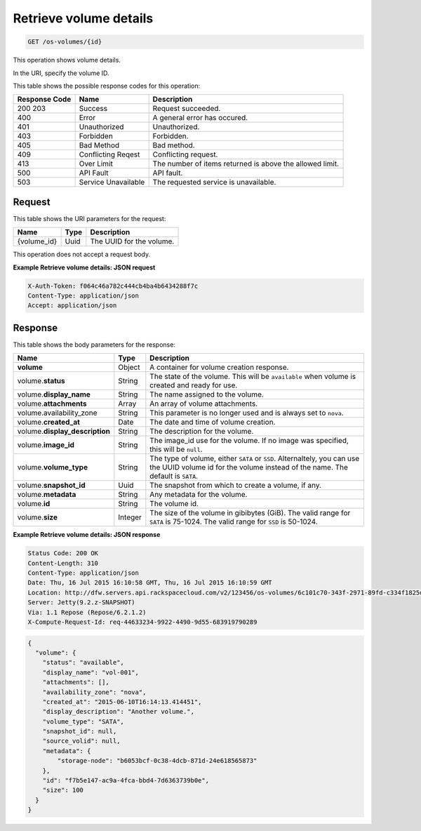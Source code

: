 .. _get-retrieve-volume-details-os-volumes-id:

Retrieve volume details
^^^^^^^^^^^^^^^^^^^^^^^^^^^^^^^^^^^^^^^^^^^^^^^^^^^^^^^^^^^^^^^^^^^^^^^^^^^^^^^^

.. code::

    GET /os-volumes/{id}

This operation shows volume details.

In the URI, specify the volume ID.

This table shows the possible response codes for this operation:


+--------------------------+-------------------------+-------------------------+
|Response Code             |Name                     |Description              |
+==========================+=========================+=========================+
|200 203                   |Success                  |Request succeeded.       |
+--------------------------+-------------------------+-------------------------+
|400                       |Error                    |A general error has      |
|                          |                         |occured.                 |
+--------------------------+-------------------------+-------------------------+
|401                       |Unauthorized             |Unauthorized.            |
+--------------------------+-------------------------+-------------------------+
|403                       |Forbidden                |Forbidden.               |
+--------------------------+-------------------------+-------------------------+
|405                       |Bad Method               |Bad method.              |
+--------------------------+-------------------------+-------------------------+
|409                       |Conflicting Reqest       |Conflicting request.     |
+--------------------------+-------------------------+-------------------------+
|413                       |Over Limit               |The number of items      |
|                          |                         |returned is above the    |
|                          |                         |allowed limit.           |
+--------------------------+-------------------------+-------------------------+
|500                       |API Fault                |API fault.               |
+--------------------------+-------------------------+-------------------------+
|503                       |Service Unavailable      |The requested service is |
|                          |                         |unavailable.             |
+--------------------------+-------------------------+-------------------------+


Request
""""""""""""""""

This table shows the URI parameters for the request:

+--------------------------+-------------------------+-------------------------+
|Name                      |Type                     |Description              |
+==========================+=========================+=========================+
|{volume_id}               |Uuid                     |The UUID for the volume. |
+--------------------------+-------------------------+-------------------------+

This operation does not accept a request body.




**Example Retrieve volume details: JSON request**


.. code::

   X-Auth-Token: f064c46a782c444cb4ba4b6434288f7c
   Content-Type: application/json
   Accept: application/json

Response
""""""""""""""""

This table shows the body parameters for the response:

+------------------------------------+--------------------+--------------------+
|Name                                |Type                |Description         |
+====================================+====================+====================+
|**volume**                          |Object              |A container for     |
|                                    |                    |volume creation     |
|                                    |                    |response.           |
+------------------------------------+--------------------+--------------------+
|volume.\ **status**                 |String              |The state of the    |
|                                    |                    |volume. This will   |
|                                    |                    |be ``available``    |
|                                    |                    |when volume is      |
|                                    |                    |created and ready   |
|                                    |                    |for use.            |
+------------------------------------+--------------------+--------------------+
|volume.\ **display_name**           |String              |The name assigned   |
|                                    |                    |to the volume.      |
+------------------------------------+--------------------+--------------------+
|volume.\ **attachments**            |Array               |An array of volume  |
|                                    |                    |attachments.        |
+------------------------------------+--------------------+--------------------+
|volume.availability_zone            |String              |This parameter is   |
|                                    |                    |no longer used and  |
|                                    |                    |is always set to    |
|                                    |                    |``nova``.           |
+------------------------------------+--------------------+--------------------+
|volume.\ **created_at**             |Date                |The date and time   |
|                                    |                    |of volume creation. |
+------------------------------------+--------------------+--------------------+
|volume.\ **display_description**    |String              |The description for |
|                                    |                    |the volume.         |
+------------------------------------+--------------------+--------------------+
|volume.\ **image_id**               |String              |The image_id use    |
|                                    |                    |for the volume. If  |
|                                    |                    |no image was        |
|                                    |                    |specified, this     |
|                                    |                    |will be ``null``.   |
+------------------------------------+--------------------+--------------------+
|volume.\ **volume_type**            |String              |The type of volume, |
|                                    |                    |either ``SATA`` or  |
|                                    |                    |``SSD``.            |
|                                    |                    |Alternaltely, you   |
|                                    |                    |can use the UUID    |
|                                    |                    |volume id for the   |
|                                    |                    |volume instead of   |
|                                    |                    |the name. The       |
|                                    |                    |default is ``SATA``.|
+------------------------------------+--------------------+--------------------+
|volume.\ **snapshot_id**            |Uuid                |The snapshot from   |
|                                    |                    |which to create a   |
|                                    |                    |volume, if any.     |
+------------------------------------+--------------------+--------------------+
|volume.\ **metadata**               |String              |Any metadata for    |
|                                    |                    |the volume.         |
+------------------------------------+--------------------+--------------------+
|volume.\ **id**                     |String              |The volume id.      |
+------------------------------------+--------------------+--------------------+
|volume.\ **size**                   |Integer             |The size of the     |
|                                    |                    |volume in gibibytes |
|                                    |                    |(GiB). The valid    |
|                                    |                    |range for ``SATA``  |
|                                    |                    |is 75-1024. The     |
|                                    |                    |valid range for     |
|                                    |                    |``SSD`` is 50-1024. |
+------------------------------------+--------------------+--------------------+


**Example Retrieve volume details: JSON response**


.. code::

       Status Code: 200 OK
       Content-Length: 310
       Content-Type: application/json
       Date: Thu, 16 Jul 2015 16:10:58 GMT, Thu, 16 Jul 2015 16:10:59 GMT
       Location: http://dfw.servers.api.rackspacecloud.com/v2/123456/os-volumes/6c101c70-343f-2971-89fd-c334f1825df4
       Server: Jetty(9.2.z-SNAPSHOT)
       Via: 1.1 Repose (Repose/6.2.1.2)
       X-Compute-Request-Id: req-44633234-9922-4490-9d55-683919790289


.. code::

   {
     "volume": {
       "status": "available",
       "display_name": "vol-001",
       "attachments": [],
       "availability_zone": "nova",
       "created_at": "2015-06-10T16:14:13.414451",
       "display_description": "Another volume.",
       "volume_type": "SATA",
       "snapshot_id": null,
       "source_volid": null,
       "metadata": {
           "storage-node": "b6053bcf-0c38-4dcb-871d-24e618565873"
       },
       "id": "f7b5e147-ac9a-4fca-bbd4-7d6363739b0e",
       "size": 100
     }
   }




